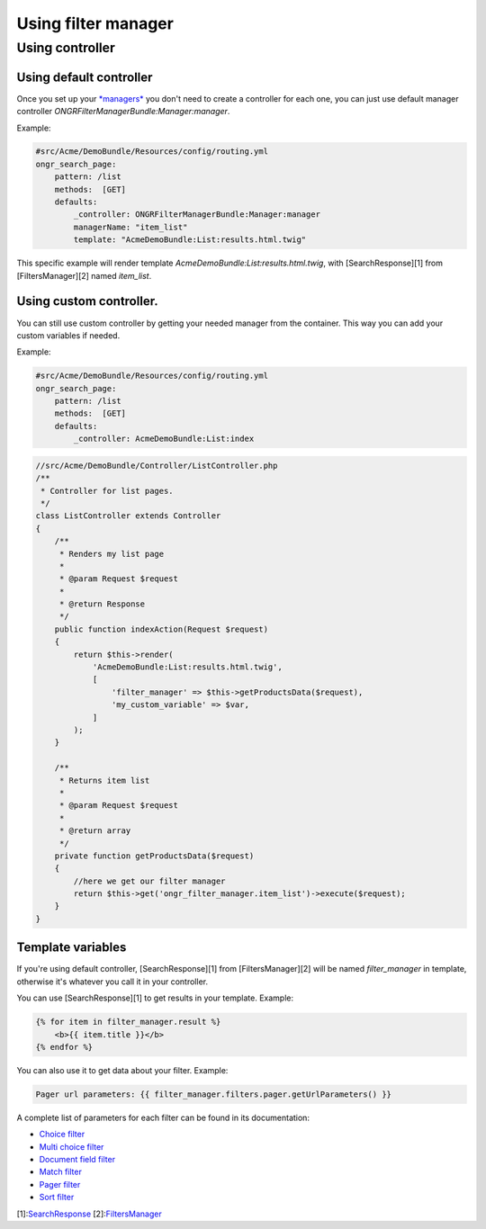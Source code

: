 ====================
Using filter manager
====================

~~~~~~~~~~~~~~~~
Using controller
~~~~~~~~~~~~~~~~

------------------------
Using default controller
------------------------

Once you set up your `*managers* <manager.rst>`_ you don't need to create a controller for each one,
you can just use default manager controller `ONGRFilterManagerBundle:Manager:manager`.

Example:

.. code-block:: yaml

    #src/Acme/DemoBundle/Resources/config/routing.yml
    ongr_search_page:
        pattern: /list
        methods:  [GET]
        defaults:
            _controller: ONGRFilterManagerBundle:Manager:manager
            managerName: "item_list"
            template: "AcmeDemoBundle:List:results.html.twig"

..

This specific example will render template `AcmeDemoBundle:List:results.html.twig`,
with [SearchResponse][1] from [FiltersManager][2] named `item_list`.

------------------------
Using custom controller.
------------------------

You can still use custom controller by getting your needed manager from the container.
This way you can add your custom variables if needed.

Example:

.. code-block:: yaml

    #src/Acme/DemoBundle/Resources/config/routing.yml
    ongr_search_page:
        pattern: /list
        methods:  [GET]
        defaults:
            _controller: AcmeDemoBundle:List:index

..

.. code-block:: php

    //src/Acme/DemoBundle/Controller/ListController.php
    /**
     * Controller for list pages.
     */
    class ListController extends Controller
    {
        /**
         * Renders my list page
         *
         * @param Request $request
         *
         * @return Response
         */
        public function indexAction(Request $request)
        {
            return $this->render(
                'AcmeDemoBundle:List:results.html.twig',
                [
                    'filter_manager' => $this->getProductsData($request),
                    'my_custom_variable' => $var,
                ]
            );
        }

        /**
         * Returns item list
         *
         * @param Request $request
         *
         * @return array
         */
        private function getProductsData($request)
        {
            //here we get our filter manager
            return $this->get('ongr_filter_manager.item_list')->execute($request);
        }
    }

..

------------------
Template variables
------------------

If you're using default controller, [SearchResponse][1] from [FiltersManager][2] will be named `filter_manager` in template,
otherwise it's whatever you call it in your controller.

You can use [SearchResponse][1] to get results in your template.
Example:

.. code-block:: twig

    {% for item in filter_manager.result %}
        <b>{{ item.title }}</b>
    {% endfor %}

..

You can also use it to get data about your filter.
Example:

.. code-block:: twig

    Pager url parameters: {{ filter_manager.filters.pager.getUrlParameters() }}

..

A complete list of parameters for each filter can be found in its documentation:

* `Choice filter <filter/choice.rst>`_
* `Multi choice filter <filter/multi_choice.rst>`_
* `Document field filter <filter/document_field.rst>`_
* `Match filter <filter/match.rst>`_
* `Pager filter <filter/pager.rst>`_
* `Sort filter <filter/sort.rst>`_

[1]:`SearchResponse <https://github.com/ongr-io/FilterManagerBundle/blob/master/Search/SearchResponse.php>`_
[2]:`FiltersManager <https://github.com/ongr-io/FilterManagerBundle/blob/master/Search/FiltersManager.php>`_
